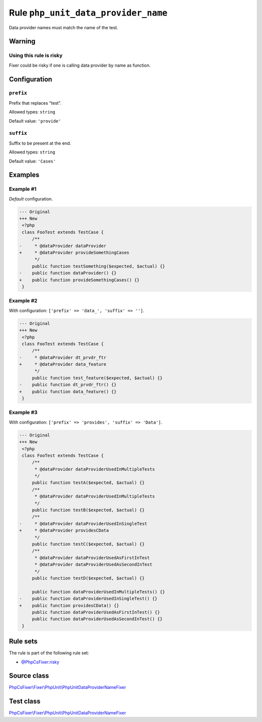 ====================================
Rule ``php_unit_data_provider_name``
====================================

Data provider names must match the name of the test.

Warning
-------

Using this rule is risky
~~~~~~~~~~~~~~~~~~~~~~~~

Fixer could be risky if one is calling data provider by name as function.

Configuration
-------------

``prefix``
~~~~~~~~~~

Prefix that replaces "test".

Allowed types: ``string``

Default value: ``'provide'``

``suffix``
~~~~~~~~~~

Suffix to be present at the end.

Allowed types: ``string``

Default value: ``'Cases'``

Examples
--------

Example #1
~~~~~~~~~~

*Default* configuration.

.. code-block:: diff

   --- Original
   +++ New
    <?php
    class FooTest extends TestCase {
        /**
   -     * @dataProvider dataProvider
   +     * @dataProvider provideSomethingCases
         */
        public function testSomething($expected, $actual) {}
   -    public function dataProvider() {}
   +    public function provideSomethingCases() {}
    }

Example #2
~~~~~~~~~~

With configuration: ``['prefix' => 'data_', 'suffix' => '']``.

.. code-block:: diff

   --- Original
   +++ New
    <?php
    class FooTest extends TestCase {
        /**
   -     * @dataProvider dt_prvdr_ftr
   +     * @dataProvider data_feature
         */
        public function test_feature($expected, $actual) {}
   -    public function dt_prvdr_ftr() {}
   +    public function data_feature() {}
    }

Example #3
~~~~~~~~~~

With configuration: ``['prefix' => 'provides', 'suffix' => 'Data']``.

.. code-block:: diff

   --- Original
   +++ New
    <?php
    class FooTest extends TestCase {
        /**
         * @dataProvider dataProviderUsedInMultipleTests
         */
        public function testA($expected, $actual) {}
        /**
         * @dataProvider dataProviderUsedInMultipleTests
         */
        public function testB($expected, $actual) {}
        /**
   -     * @dataProvider dataProviderUsedInSingleTest
   +     * @dataProvider providesCData
         */
        public function testC($expected, $actual) {}
        /**
         * @dataProvider dataProviderUsedAsFirstInTest
         * @dataProvider dataProviderUsedAsSecondInTest
         */
        public function testD($expected, $actual) {}

        public function dataProviderUsedInMultipleTests() {}
   -    public function dataProviderUsedInSingleTest() {}
   +    public function providesCData() {}
        public function dataProviderUsedAsFirstInTest() {}
        public function dataProviderUsedAsSecondInTest() {}
    }

Rule sets
---------

The rule is part of the following rule set:

- `@PhpCsFixer:risky <./../../ruleSets/PhpCsFixerRisky.rst>`_

Source class
------------

`PhpCsFixer\\Fixer\\PhpUnit\\PhpUnitDataProviderNameFixer <./../../../src/Fixer/PhpUnit/PhpUnitDataProviderNameFixer.php>`_

Test class
------------

`PhpCsFixer\\Fixer\\PhpUnit\\PhpUnitDataProviderNameFixer <./../../../tests/Fixer/PhpUnit/PhpUnitDataProviderNameFixerTest.php>`_
